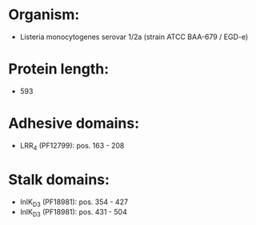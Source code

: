 * Organism:
- Listeria monocytogenes serovar 1/2a (strain ATCC BAA-679 / EGD-e)
* Protein length:
- 593
* Adhesive domains:
- LRR_4 (PF12799): pos. 163 - 208
* Stalk domains:
- InlK_D3 (PF18981): pos. 354 - 427
- InlK_D3 (PF18981): pos. 431 - 504

